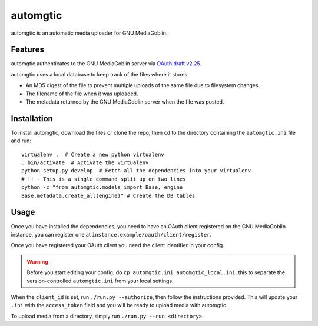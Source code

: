===========
 automgtic
===========

automgtic is an automatic media uploader for GNU MediaGoblin.

----------
 Features
----------

automgtic authenticates to the GNU MediaGoblin server via `OAuth draft v2.25`_.

automgtic uses a local database to keep track of the files where it stores:

- An MD5 digest of the file to prevent multiple uploads of the same file due to
  filesystem changes.
- The filename of the file when it was uploaded.
- The metadata returned by the GNU MediaGoblin server when the file was posted.

.. _`oauth draft v2.25`: http://tools.ietf.org/html/draft-ietf-oauth-v2-25

--------------
 Installation
--------------

To install automgtic, download the files or clone the repo, then ``cd`` to the
directory containing the ``automgtic.ini`` file and run::

    virtualenv .  # Create a new python virtualenv
    . bin/activate  # Activate the virtualenv
    python setup.py develop  # Fetch all the dependencies into your virtualenv
    # !! - This is a single command split up on two lines
    python -c "from automgtic.models import Base, engine
    Base.metadata.create_all(engine)" # Create the DB tables


-------
 Usage 
-------

Once you have installed the dependencies, you need to have an OAuth client
registered on the GNU MediaGoblin instance, you can register one at
``instance.example/oauth/client/register``.

Once you have registered your OAuth client you need the client identifier in
your config.

.. warning::
    Before you start editing your config, do ``cp automgtic.ini
    automgtic_local.ini``, this to separate the version-controlled
    ``automgtic.ini`` from your local settings.

When the ``client_id`` is set, run ``./run.py --authorize``, then follow the
instructions provided. This will update your ``.ini`` with the ``access_token``
field and you will be ready to upload media with automgtic.

To upload media from a directory, simply run ``./run.py --run <directory>``.
